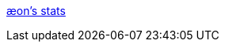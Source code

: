 :jbake-type: post
:jbake-status: published
:jbake-title: æon's stats
:jbake-tags: software,freeware,windows,linux,jeu,statistiques,_mois_mai,_année_2006
:jbake-date: 2006-05-10
:jbake-depth: ../
:jbake-uri: shaarli/1147272758000.adoc
:jbake-source: https://nicolas-delsaux.hd.free.fr/Shaarli?searchterm=http%3A%2F%2Faeons.planetquake.gamespy.com%2Faestats%2F&searchtags=software+freeware+windows+linux+jeu+statistiques+_mois_mai+_ann%C3%A9e_2006
:jbake-style: shaarli

http://aeons.planetquake.gamespy.com/aestats/[æon's stats]


